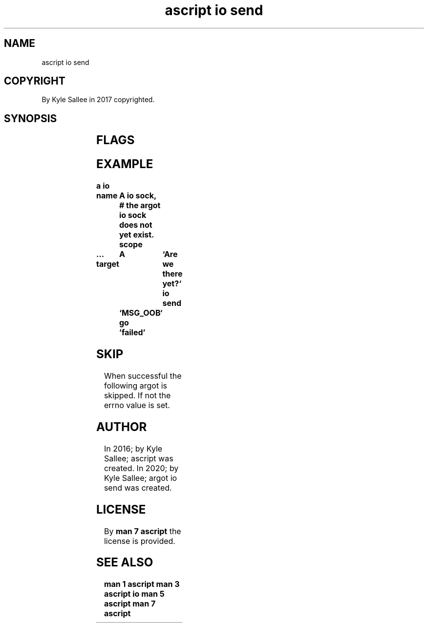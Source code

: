 .TH "ascript io send" 3
.SH NAME
.EX
ascript io send

.SH COPYRIGHT
.EX
By Kyle Sallee in 2017 copyrighted.

.SH SYNOPSIS
.EX
.TS
llll.
\fBargot	target	origin	direct\fR
io send	dub	byte	flags
.TE
.in
.ta T 8n

.SH FLAGS
.EX
.TS
ll.
MSG_CONFIRM	Indicat a reply was received.
MSG_DONTROUTE	Through gateway do not send.
MSG_DONTWAIT	If unable the errno value to EAGAIN or EWOULDBLOCK set.
MSG_EOR 	Record terminate.
MSG_MORE	More data to send exists.
MSG_NOSIGNAL	For closed connection EPIPE signal is not received.
MSG_OOB 	out-of-band data send.
.TE

.SH EXAMPLE
.EX
.ta T 8n
.in -8
\fB
a
io

name		A
io sock,	# the argot io sock does not yet exist.
scope
 ...
target		A	`Are we there yet?`
io send		`MSG_OOB`
go		'failed'
\fR
.in

.SH SKIP
.EX
When successful the following argot is skipped.
If   not        the errno     value is set.

.SH AUTHOR
.EX
In 2016; by Kyle Sallee; ascript         was created.
In 2020; by Kyle Sallee; argot   io send was created.

.SH LICENSE
.EX
By \fBman 7 ascript\fR the license is provided.

.SH SEE ALSO
.EX
\fB
man 1 ascript
man 3 ascript io
man 5 ascript
man 7 ascript
\fR
